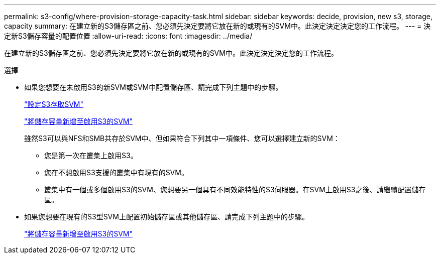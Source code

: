 ---
permalink: s3-config/where-provision-storage-capacity-task.html 
sidebar: sidebar 
keywords: decide, provision, new s3, storage, capacity 
summary: 在建立新的S3儲存區之前、您必須先決定要將它放在新的或現有的SVM中。此決定決定決定您的工作流程。 
---
= 決定新S3儲存容量的配置位置
:allow-uri-read: 
:icons: font
:imagesdir: ../media/


[role="lead"]
在建立新的S3儲存區之前、您必須先決定要將它放在新的或現有的SVM中。此決定決定決定您的工作流程。

.選擇
* 如果您想要在未啟用S3的新SVM或SVM中配置儲存區、請完成下列主題中的步驟。
+
link:configure-s3-access-svm-task.html["設定S3存取SVM"]

+
link:add-storage-capacity-s3-enabled-svm-concept.html["將儲存容量新增至啟用S3的SVM"]

+
雖然S3可以與NFS和SMB共存於SVM中、但如果符合下列其中一項條件、您可以選擇建立新的SVM：

+
** 您是第一次在叢集上啟用S3。
** 您在不想啟用S3支援的叢集中有現有的SVM。
** 叢集中有一個或多個啟用S3的SVM、您想要另一個具有不同效能特性的S3伺服器。在SVM上啟用S3之後、請繼續配置儲存區。


* 如果您想要在現有的S3型SVM上配置初始儲存區或其他儲存區、請完成下列主題中的步驟。
+
link:add-storage-capacity-s3-enabled-svm-concept.html["將儲存容量新增至啟用S3的SVM"]


